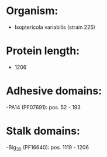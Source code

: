 * Organism:
- Isoptericola variabilis (strain 225)
* Protein length:
- 1206
* Adhesive domains:
-PA14 (PF07691): pos. 52 - 193
* Stalk domains:
-Big_3_5 (PF16640): pos. 1119 - 1206

